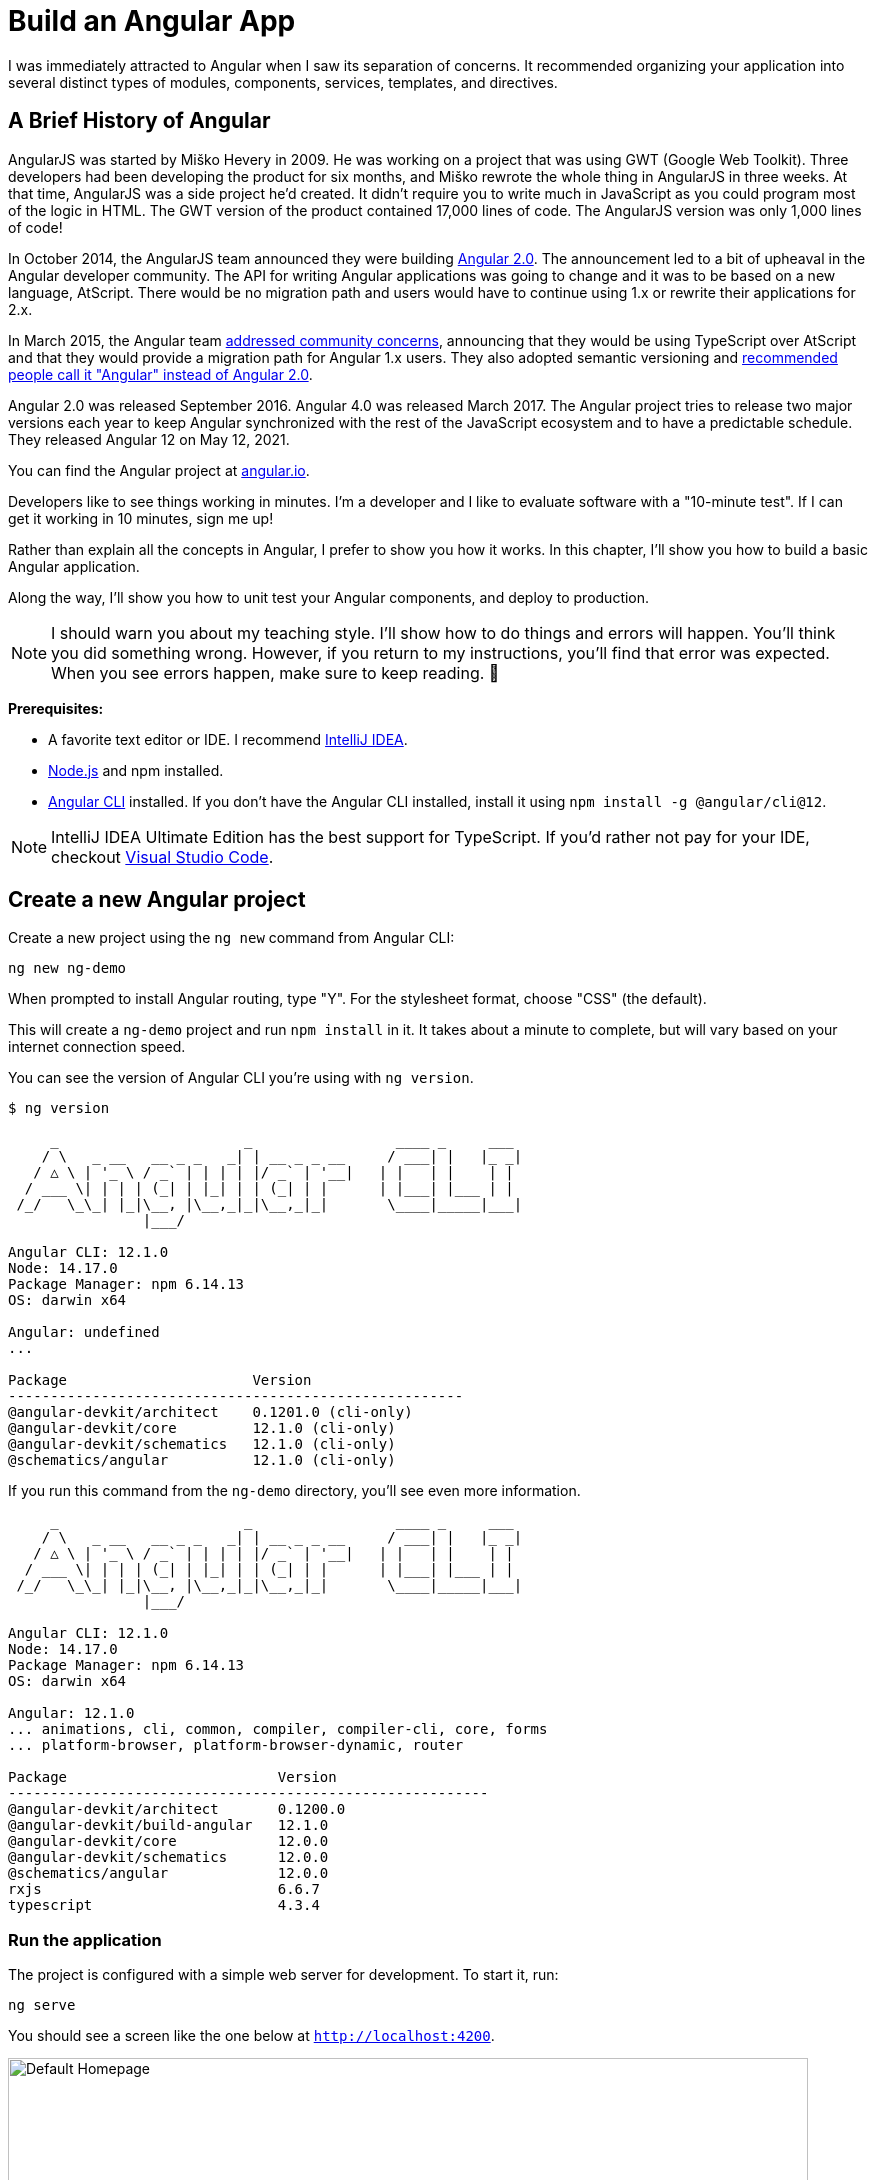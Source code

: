 [[chapter-1]]
= Build an Angular App

I was immediately attracted to Angular when I saw its separation of concerns. It recommended organizing your application into several distinct types of modules, components, services, templates, and directives.

== A Brief History of Angular

AngularJS was started by Miško Hevery in 2009. He was working on a project that was using GWT (Google Web Toolkit). Three developers had been developing the product for six months, and Miško rewrote the whole thing in AngularJS in three weeks. At that time, AngularJS was a side project he'd created. It didn't require you to write much in JavaScript as you could program most of the logic in HTML. The GWT version of the product contained 17,000 lines of code. The AngularJS version was only 1,000 lines of code!

In October 2014, the AngularJS team announced they were building http://www.infoq.com/news/2014/10/angular-2-atscript[Angular 2.0]. The announcement led to a bit of upheaval in the Angular developer community. The API for writing Angular applications was going to change and it was to be based on a new language, AtScript. There would be no migration path and users would have to continue using 1.x or rewrite their applications for 2.x.

In March 2015, the Angular team http://www.infoq.com/news/2015/03/angular-2-concerns-addressed[addressed community concerns], announcing that they would be using TypeScript over AtScript and that they would provide a migration path for Angular 1.x users. They also adopted semantic versioning and http://angularjs.blogspot.com/2017/01/branding-guidelines-for-angular-and.html[recommended people call it "Angular" instead of Angular 2.0].

Angular 2.0 was released September 2016. Angular 4.0 was released March 2017. The Angular project tries to release two major versions each year to keep Angular synchronized with the rest of the JavaScript ecosystem and to have a predictable schedule. They released Angular 12 on May 12, 2021.

You can find the Angular project at https://angular.io[angular.io].

Developers like to see things working in minutes. I'm a developer and I like to evaluate software with a "10-minute test". If I can get it working in 10 minutes, sign me up!

Rather than explain all the concepts in Angular, I prefer to show you how it works. In this chapter, I'll show you how to build a basic Angular application.

Along the way, I'll show you how to unit test your Angular components, and deploy to production.

NOTE: I should warn you about my teaching style. I'll show how to do things and errors will happen. You'll think you did something wrong. However, if you return to my instructions, you'll find that error was expected. When you see errors happen, make sure to keep reading. 🙂

**Prerequisites:**

* A favorite text editor or IDE. I recommend https://www.jetbrains.com/idea/[IntelliJ IDEA].
* http://nodejs.org/[Node.js] and npm installed.
* https://angular.io/cli[Angular CLI] installed. If you don't have the Angular CLI installed, install it using `npm install -g @angular/cli@12`.

NOTE: IntelliJ IDEA Ultimate Edition has the best support for TypeScript. If you'd rather not pay for your IDE, checkout https://code.visualstudio.com/[Visual Studio Code].

== Create a new Angular project

Create a new project using the `ng new` command from Angular CLI:

----
ng new ng-demo
----

When prompted to install Angular routing, type "Y". For the stylesheet format, choose "CSS" (the default).

This will create a `ng-demo` project and run `npm install` in it. It takes about a minute to complete, but will vary based on your internet connection speed.

You can see the version of Angular CLI you're using with `ng version`.

----
$ ng version

     _                      _                 ____ _     ___
    / \   _ __   __ _ _   _| | __ _ _ __     / ___| |   |_ _|
   / △ \ | '_ \ / _` | | | | |/ _` | '__|   | |   | |    | |
  / ___ \| | | | (_| | |_| | | (_| | |      | |___| |___ | |
 /_/   \_\_| |_|\__, |\__,_|_|\__,_|_|       \____|_____|___|
                |___/

Angular CLI: 12.1.0
Node: 14.17.0
Package Manager: npm 6.14.13
OS: darwin x64

Angular: undefined
...

Package                      Version
------------------------------------------------------
@angular-devkit/architect    0.1201.0 (cli-only)
@angular-devkit/core         12.1.0 (cli-only)
@angular-devkit/schematics   12.1.0 (cli-only)
@schematics/angular          12.1.0 (cli-only)
----

If you run this command from the `ng-demo` directory, you'll see even more information.

----
     _                      _                 ____ _     ___
    / \   _ __   __ _ _   _| | __ _ _ __     / ___| |   |_ _|
   / △ \ | '_ \ / _` | | | | |/ _` | '__|   | |   | |    | |
  / ___ \| | | | (_| | |_| | | (_| | |      | |___| |___ | |
 /_/   \_\_| |_|\__, |\__,_|_|\__,_|_|       \____|_____|___|
                |___/

Angular CLI: 12.1.0
Node: 14.17.0
Package Manager: npm 6.14.13
OS: darwin x64

Angular: 12.1.0
... animations, cli, common, compiler, compiler-cli, core, forms
... platform-browser, platform-browser-dynamic, router

Package                         Version
---------------------------------------------------------
@angular-devkit/architect       0.1200.0
@angular-devkit/build-angular   12.1.0
@angular-devkit/core            12.0.0
@angular-devkit/schematics      12.0.0
@schematics/angular             12.0.0
rxjs                            6.6.7
typescript                      4.3.4
----

=== Run the application

The project is configured with a simple web server for development. To start it, run:

----
ng serve
----

You should see a screen like the one below at `http://localhost:4200`.

[[default-homepage]]
.Default homepage
image::../images/ng-demo/default-homepage.png[Default Homepage, 800, scaledwidth="100%"]

You can make sure your new project's tests pass, run `ng test`:

----
$ ng test
...
Chrome 90.0.4430.93 (Mac OS 10.15.7): Executed 3 of 3 SUCCESS (0.2 secs / 0.144 secs)
----

=== Add a search feature

To add a search feature, open the project in an IDE or your favorite text editor.

In a terminal window, cd into your project's directory and run the following command to create a search component.

[source]
----
ng g component search
----

TIP: `ng g` is an alias for `ng generate`.

Open `src/app/search/search.component.html` and replace its default HTML with the following:

[source,html]
.src/app/search/search.component.html
----
<h2>Search</h2>
<form>
  <input type="search" name="query" [(ngModel)]="query" (keyup.enter)="search()">
  <button type="button" (click)="search()">Search</button>
</form>
<pre>{{searchResults | json}}</pre>
----

If you try to start your app at this point, you'll receive a compilation error.

----
ERROR in src/app/search/search.component.html:3:50 - error TS2339:
 Property 'query' does not exist on type 'SearchComponent'.
----

To fix this, add a `query` property to `src/app/search/search.component.ts`. While you're there, add a `searchResults` property and an empty `search()` method.

[source,typescript]
.src/app/search/search.component.ts
----
export class SearchComponent implements OnInit {
  query: string | undefined;
  searchResults: any;

  constructor() { }

  ngOnInit(): void { }

  search(): void { }

}
----

=== Adding a Search Route

The https://angular.io/guide/router[Router and navigation docs] for Angular provides the information you need to set up a route to the `SearchComponent` you just generated. Here's a quick summary:

In `src/app/app-routing.module.ts`, modify the `routes` constant to add `SearchComponent` as the default:

[source,typescript]
.src/app/app-routing.module.ts
----
import { SearchComponent } from './search/search.component';

const routes: Routes = [
  { path: 'search', component: SearchComponent },
  { path: '', redirectTo: '/search', pathMatch: 'full' }
];
----

Run `ng serve` again you will see a compilation error.

----
ERROR in src/app/search/search.component.html:3:37 - error NG8002:
 Can't bind to 'ngModel' since it isn't a known property of 'input'.
----

To solve this, open `src/app/app.module.ts` and add `FormsModule` as an import in `@NgModule`:

[source,typescript]
.src/app/app.module.ts
----
import { FormsModule } from '@angular/forms';

@NgModule({
  ...
  imports: [
    ...
    FormsModule
  ]
  ...
})
export class AppModule { }
----

Run `ng serve` again and now you should be able to see the search form when you visit `http://localhost:4200/search`.

[[search-component]]
.Search component
image::../images/ng-demo/search-without-css.png[Search component, 800, scaledwidth="100%"]

If yours looks different, it's because I trimmed my `app.component.html` to the bare minimum.

[source,html]
.src/app/app.component.html
----
<h1>Welcome to {{ title }}!</h1>

<router-outlet></router-outlet>
----

If you want to add CSS for this component, open `src/app/search/search.component.css` and add some CSS. For example:

[source,css]
.src/app/search/search.component.css
----
:host {
  display: block;
  padding: 0 20px;
}
----

IMPORTANT: The `:host` allows you to target the container of the component. It's the only way to target the host element. You can't reach the host element from inside the component with other selectors because it's not part of the component's own template.

This section has shown you how to generate a new component and add it to a basic Angular application with Angular CLI. The next section shows you how to create and use a JSON file and `localStorage` to create a fake API.

=== The Backend

To get search results, create a `SearchService` that makes HTTP requests to a JSON file. Start by generating a new service.

----
ng g service shared/search/search
----

Create `src/assets/data/people.json` to hold your data.

----
mkdir -p src/assets/data
----

[source,json]
.src/assets/data/people.json
----
[
  {
    "id": 1,
    "name": "Nikola Jokić",
    "phone": "(720) 555-1212",
    "address": {
      "street": "2000 16th Street",
      "city": "Denver",
      "state": "CO",
      "zip": "80202"
    }
  },
  {
    "id": 2,
    "name": "Jamal Murray",
    "phone": "(303) 321-8765",
    "address": {
      "street": "2654 Washington Street",
      "city": "Lakewood",
      "state": "CO",
      "zip": "80123"
    }
  },
  {
    "id": 3,
    "name": "Michael Porter Jr.",
    "phone": "(303) 623-1337",
    "address": {
      "street": "99 Fluid Way",
      "city": "Breckenridge",
      "state": "CO",
      "zip": "80424"
    }
  }
]
----

Modify `src/app/shared/search/search.service.ts` and provide `HttpClient` as a dependency in its constructor.

In this same file, create a `getAll()` method to gather all the people. Also, define the `Address` and `Person` classes that JSON will be marshalled to.

[source,typescript]
.src/app/shared/search/search.service.ts
----
import { Injectable } from '@angular/core';
import { HttpClient } from '@angular/common/http';

@Injectable({
  providedIn: 'root'
})
export class SearchService {

  constructor(private http: HttpClient) { }

  getAll(): Observable<Person[]> {
    return this.http.get<Person[]>('assets/data/people.json');
  }
}

export class Address {
  street: string;
  city: string;
  state: string;
  zip: string;

  constructor(obj?: any) {
    this.street = obj?.street || null;
    this.city = obj?.city || null;
    this.state = obj?.state || null;
    this.zip = obj?.zip || null;
  }
}

export class Person {
  id: number;
  name: string;
  phone: string;
  address: Address;

  constructor(obj?: any) {
    this.id = obj?.id || null;
    this.name = obj?.name || null;
    this.phone = obj?.phone || null;
    this.address = obj?.address || null;
  }
}
----

To make these classes easier to consume by your components, create `src/app/shared/index.ts` and add the following:

[source,typescript]
.src/app/shared/index.ts
----
export * from './search/search.service';
----

The reason for creating this file is so you can import multiple classes on a single line rather than having to import each individual class on separate lines.

In `search.component.ts`, add imports for these classes.

[source,typescript]
.src/app/search/search.component.ts
----
import { Person, SearchService } from '../shared';
----

You can now add a proper type to the `searchResults` variable. While you're there, modify the constructor to inject the `SearchService`.

[source,typescript]
.src/app/search/search.component.ts
----
export class SearchComponent implements OnInit {
  query: string | undefined;
  searchResults: Person[] = [];

  constructor(private searchService: SearchService) { }
----

Then update the `search()` method to call the service's `getAll()` method.

[source,typescript]
.src/app/search/search.component.ts
----
search(): void {
  this.searchService.getAll().subscribe(
    (data: Person[]) => { this.searchResults = data; },
    error => console.log(error)
  );
}
----

At this point, you'll likely see the following message in your browser's console.

----
NullInjectorError: No provider for HttpClient!
----

To fix the "No provider" error from above, update `app.module.ts` to import `HttpClientModule`.

[source,typescript]
.src/app/app.module.ts
----
import { HttpClientModule } from '@angular/common/http';

@NgModule({
  ...
  imports: [
    ...
    HttpClientModule
  ],
  providers: [],
  bootstrap: [AppComponent]
})
----

Now clicking the search button should work. To make the results look better, remove the `<pre>` tag and replace it with a `<table>` in `search.component.html`.

[source,xml]
.src/app/search/search.component.html
----
<table *ngIf="searchResults?.length">
  <thead>
  <tr>
    <th>Name</th>
    <th>Phone</th>
    <th>Address</th>
  </tr>
  </thead>
  <tbody>
  <tr *ngFor="let person of searchResults; let i=index">
    <td>{{person.name}}</td>
    <td>{{person.phone}}</td>
    <td>{{person.address.street}}<br/>
      {{person.address.city}}, {{person.address.state}} {{person.address.zip}}
    </td>
  </tr>
  </tbody>
</table>
----

.What's up with `*ngIf` and `?.`
****
You might be asking yourself why there's an asterisk in front of `ngIf`. From https://angular.io/docs/ts/latest/guide/structural-directives#asterisk[Angular's docs]:

> Angular transforms the asterisk in front of a structural directive into an `<ng-template>` that surrounds the host element and its descendants.

These two HTML snippets render the same output:

[source,html]
----
<p *ngIf="condition">
  Not all heroes wear capes!
</p>

<template [ngIf]="condition">
  <p>
    Not all heroes wear capes!
  </p>
</template>
----

As far as the `?.` is concerned, that's how you do null-safe property traversal in TypeScript. It's officially called https://www.typescriptlang.org/docs/handbook/release-notes/typescript-3-7.html[optional chaining] and was introduced in TypeScript 3.7.
****

Then add some additional CSS to `search.component.css` to improve its table layout.

[source,css]
.src/app/search/search.component.css
----
table {
  margin-top: 10px;
  border-collapse: collapse;
}

th {
  text-align: left;
  border-bottom: 2px solid #ddd;
  padding: 8px;
}

td {
  border-top: 1px solid #ddd;
  padding: 8px;
}
----

Now the search results look better.

[[search-results]]
.Search results
image::../images/ng-demo/search-results.png[Search Results, 800, scaledwidth="100%"]

But wait, you still don't have search functionality! To add a search feature, add a `search()` method to `SearchService`.

[source,typescript]
.src/app/shared/search/search.service.ts
----
import { Observable } from 'rxjs';
import { map } from 'rxjs/operators';
...

  search(q: string): Observable<Person[]> {
    if (!q || q === '*') {
      q = '';
    } else {
      q = q.toLowerCase();
    }
    return this.getAll().pipe(
      map((data: Person[]) => data
        .filter((item: Person) => JSON.stringify(item).toLowerCase().includes(q)))
    );
  }
----

Then refactor `SearchComponent` to call this method with its `query` variable.

[source,typescript]
.src/app/search/search.component.ts
----
search(): void {
  this.searchService.search(this.query).subscribe(
    (data: Person[]) => { this.searchResults = data; },
    error => console.log(error)
  );
}
----

This won't compile right away.

[source,shell]
----
Error: src/app/search/search.component.ts:18:31 - error TS2345:
 Argument of type 'string | undefined' is not assignable to parameter of type 'string'.
----

Since `query` will always be assigned (even if it's empty), change its variable declaration to.

[source,ts]
----
query!: string; // query: string = ''; will also work
----

This is called a https://www.typescriptlang.org/docs/handbook/release-notes/typescript-2-7.html#definite-assignment-assertions[definite assignment assertion]. It's a way to tell TypeScript "I know what I'm doing, the variable will be assigned."

Now search results will be filtered by the query value you type in.

This section showed you how to fetch and display search results. The next section builds on this and shows how to edit and save a record.

=== Add an edit feature

Modify `search.component.html` to wrap the person's name with a link.

[source,html]
.src/app/search/search.component.html
----
<td><a [routerLink]="['/edit', person.id]">{{person.name}}</a></td>
----

Run the following command to generate an `EditComponent`.

[source]
----
ng g component edit
----

Add a route for this component in `app-routing.module.ts`:

[source,typescript]
.src/app/app-routing.module.ts
----
import { EditComponent } from './edit/edit.component';

const routes: Routes = [
  { path: 'search', component: SearchComponent },
  { path: 'edit/:id', component: EditComponent },
  { path: '', redirectTo: '/search', pathMatch: 'full' }
];
----

Update `src/app/edit/edit.component.html` to display an editable form. You might notice I've added `id` attributes to most elements. This is to make it easier to locate elements when writing integration tests.

[source,html]
.src/app/edit/edit.component.html
----
<div *ngIf="person">
  <h3>{{person.name}}</h3>
  <div>
    <label>Id:</label>
    {{person.id}}
  </div>
  <div>
    <label>Name:</label>
    <input [(ngModel)]="person.name" name="name" id="name" placeholder="name"/>
  </div>
  <div>
    <label>Phone:</label>
    <input [(ngModel)]="person.phone" name="phone" id="phone" placeholder="Phone"/>
  </div>
  <fieldset>
    <legend>Address:</legend>
    <address>
      <input [(ngModel)]="person.address.street" id="street"><br/>
      <input [(ngModel)]="person.address.city" id="city">,
      <input [(ngModel)]="person.address.state" id="state" size="2">
      <input [(ngModel)]="person.address.zip" id="zip" size="5">
    </address>
  </fieldset>
  <button (click)="save()" id="save">Save</button>
  <button (click)="cancel()" id="cancel">Cancel</button>
</div>
----

Modify `EditComponent` to import model and service classes and to use the `SearchService` to get data.

[source,typescript]
.src/app/edit/edit.component.ts
----
import { Component, OnInit, OnDestroy } from '@angular/core';
import { Person, SearchService } from '../shared';
import { Subscription } from 'rxjs';
import { ActivatedRoute, Router } from '@angular/router';

@Component({
  selector: 'app-edit',
  templateUrl: './edit.component.html',
  styleUrls: ['./edit.component.css']
})
export class EditComponent implements OnInit, OnDestroy {
  person!: Person;
  sub!: Subscription;

  constructor(private route: ActivatedRoute,
              private router: Router,
              private service: SearchService) {
  }

  async ngOnInit(): Promise<void> {
    this.sub = this.route.params.subscribe(params => {
      const id = + params.id; // (+) converts string 'id' to a number
      this.service.get(id).subscribe(person => {
        if (person) {
          this.person = person;
        } else {
          this.gotoList();
        }
      });
    });
  }

  ngOnDestroy(): void {
    if (this.sub) {
      this.sub.unsubscribe();
    }
  }

  async cancel() {
    await this.router.navigate(['/search']);
  }

  async save() {
    this.service.save(this.person);
    await this.gotoList();
  }

  async gotoList() {
    if (this.person) {
      await this.router.navigate(['/search', {term: this.person.name} ]);
    } else {
      await this.router.navigate(['/search']);
    }
  }
}
----

Modify `SearchService` to contain functions for finding a person by their id, and saving them. While you're in there, modify the `search()` method to be aware of updated objects in `localStorage`.

[source,typescript]
.src/app/shared/search/search.service.ts
----
search(q: string): Observable<Person[]> {
  if (!q || q === '*') {
    q = '';
  } else {
    q = q.toLowerCase();
  }
  return this.getAll().pipe(
    map((data: Person[]) => data
      .map((item: Person) => !!localStorage['person' + item.id] ?
        JSON.parse(localStorage['person' + item.id]) : item)
      .filter((item: Person) => JSON.stringify(item).toLowerCase().includes(q))
    ));
}

get(id: number): Observable<Person> {
  return this.getAll().pipe(map((all: Person[]) => {
    if (localStorage['person' + id]) {
      return JSON.parse(localStorage['person' + id]);
    }
    return all.find((e: Person) => e.id === id);
  }));
}

save(person: Person) {
  localStorage['person' + person.id] = JSON.stringify(person);
}
----

You can add CSS to `src/app/edit/edit.component.css` if you want to make the form look a bit better.

[source,css]
.src/app/edit/edit.component.css
----
:host {
  display: block;
  padding: 0 20px;
}

button {
  margin-top: 10px;
}
----

At this point, you should be able to search for a person and update their information.

[[edit-form]]
.Edit component
image::../images/ng-demo/edit-form.png[Edit form, 800, scaledwidth="100%"]

The `<form>` in `src/app/edit/edit.component.html` calls a `save()` function to update a person's data. You already implemented this above. The function calls a `gotoList()` function that appends the person's name to the URL when sending the user back to the search screen.

[source,typescript]
.src/app/edit/edit.component.ts
----
gotoList() {
  if (this.person) {
    this.router.navigate(['/search', {term: this.person.name} ]);
  } else {
    this.router.navigate(['/search']);
  }
}
----

Since the `SearchComponent` doesn't execute a search automatically when you execute this URL, add the following logic to do so in its `ngOnInit()` method.

[source,typescript]
.src/app/search/search.component.ts
----
import { ActivatedRoute } from '@angular/router';
import { Subscription } from 'rxjs';
...

sub!: Subscription;

constructor(private searchService: SearchService, private route: ActivatedRoute) { }

  ngOnInit(): void {
    this.sub = this.route.params.subscribe(params => {
      if (params.term) {
        this.query = decodeURIComponent(params.term);
        this.search();
      }
    });
  }
----

You'll want to implement `OnDestroy` and define the `ngOnDestroy` method to clean up this subscription.

[source,typescript]
.src/app/search/search.component.ts
----
import { Component, OnDestroy, OnInit } from '@angular/core';

export class SearchComponent implements OnInit, OnDestroy {
...
  ngOnDestroy(): void {
    if (this.sub) {
      this.sub.unsubscribe();
    }
  }
}
----

After making all these changes, you should be able to search/edit/update a person's information. If it works - nice job!

=== Add Form Validation

One thing you might notice is you can clear any input element in the form and save it. At the very least, the `name` field should be required. Otherwise, there's nothing to click on in the search results.

To make name required, modify `edit.component.html` to add a `required` attribute to the name `<input>` and bind it to Angular's validation with `#name="ngModel"`. Add a `<div>` next to the field to display an error message when validation fails.

[source,html]
.src/app/edit/edit.component.html
----
<input [(ngModel)]="editName" name="name" id="name" placeholder="name" required #name="ngModel"/>
<div [hidden]="name.valid || name.pristine" style="color: red">
  Name is required
</div>
----

You'll also need to wrap everything in a `<form>` element. Add `<form>` after the `<h3>` tag and close it before the last `</div>`. You'll also need to add an `(ngSubmit)` handler to the form, give it a name of `editForm`, and change the save button to be a regular submit button that's disabled when the form is invalid.

[source,html]
.src/app/edit/edit.component.html
----
<h3>{{editName}}</h3>
<form (ngSubmit)="save()" #editForm="ngForm">
  ...
  <button type="submit" id="save" [disabled]="!editForm.form.valid">Save</button>
  <button (click)="cancel()" id="cancel">Cancel</button>
</form>
----

After making these changes, the name field will be required.

[[edit-form-required]]
.Edit form with validation
image::../images/ng-demo/edit-form-validation.png[Edit form with validation, 800, scaledwidth="100%"]

In this screenshot, you might notice the address fields are blank and the save button is enabled. This is explained by the error in your console.

----
If ngModel is used within a form tag, either the name attribute must be set or the form control must be defined as 'standalone' in ngModelOptions.

Example 1: <input [(ngModel)]="person.firstName" name="first">
Example 2: <input [(ngModel)]="person.firstName" [ngModelOptions]="{standalone: true}">
----

To fix, add a `name` attribute to all the address fields. For example:

[source,html]
.src/app/edit/edit.component.html
----
<address>
  <input [(ngModel)]="editAddress.street" name="street" id="street"><br/>
  <input [(ngModel)]="editAddress.city" name="city" id="city">,
  <input [(ngModel)]="editAddress.state" name="state" id="state" size="2">
  <input [(ngModel)]="editAddress.zip" name="zip" id="zip" size="5">
</address>
----

Now values display in all fields, `name` is required, and save is enabled.

[[edit-form-names]]
.Edit form with names and validation
image::../images/ng-demo/edit-form-names.png[Edit form with names and validation, 800, scaledwidth="100%"]

To learn more about forms and validation, see https://angular.io/guide/form-validation[Angular Forms Validation documentation].

== Unit and End-to-End Testing

Now that you've built an application, it's important to test it to ensure it works. The best reason for writing tests is to automate your testing. Without tests, you'll likely be testing manually. This manual testing will take longer and longer as your application grows.

In this section, you'll learn to use http://jasmine.github.io/[Jasmine] for unit testing controllers and https://www.cypress.io/[Cypress] for integration testing. Angular's testing documentation lists many https://angular.io/guide/testing[good reasons] to test.

=== Fix the Tests

If you run `ng test`, you'll likely get failures for the components and service you created. These failures will be solved as you complete the section below. The `ng test` command will start a process that listens for changes so all you need to do is edit/save files and tests will be automatically run again.

TIP: You can use `x` and `f` prefixes in front of `describe` and `it` functions to _exclude_ or _only_ run a particular test.

=== Fix the `AppComponent` test

If you changed the `app.component.html` template like I did, you'll need to modify `app.component.spec.ts` to account for the change in HTML. Change its last test to look for an `<h1>` element and the welcome message inside it.

[source,ts]
.src/app/app/app.component.spec.ts
----
it('should render title', () => {
  const fixture = TestBed.createComponent(AppComponent);
  fixture.detectChanges();
  const compiled = fixture.nativeElement;
  expect(compiled.querySelector('h1').textContent).toContain('Welcome to ng-demo!');
});
----

Now this test should pass.

=== Unit test the SearchService

Modify `src/app/shared/search/search.service.spec.ts` and setup the test's infrastructure (a.k.a. `TestBed`) using `HttpClientTestingModule` and `HttpTestingController`.

[source,typescript]
.src/app/shared/search/search.service.spec.ts
----
import { TestBed } from '@angular/core/testing';
import { SearchService } from './search.service';
import { HttpClientTestingModule, HttpTestingController } from '@angular/common/http/testing';

describe('SearchService', () => {
  let service: SearchService;
  let httpMock: HttpTestingController;

  beforeEach(() => {
    TestBed.configureTestingModule({
      imports: [HttpClientTestingModule],
      providers: [SearchService]
    });

    service = TestBed.inject(SearchService);
    httpMock = TestBed.inject(HttpTestingController);
  });

  it('should be created', () => {
    expect(service).toBeTruthy();
  });
});
----

If you run `ng test`, you will likely see some errors about the test stubs that Angular CLI created for you. You can ignore these for now.

----
NullInjectorError: R3InjectorError(DynamicTestModule)[SearchService -> HttpClient -> HttpClient]:
  NullInjectorError: No provider for HttpClient!

NullInjectorError: R3InjectorError(DynamicTestModule)[ActivatedRoute -> ActivatedRoute]:
  NullInjectorError: No provider for ActivatedRoute!
----

`HttpTestingController` allows you to mock requests and use its `flush()` method to provide response values. Since the HTTP request methods return an `Observable`, you can subscribe to it and create expectations in the callback methods. Add the first test of `getAll()` to `search.service.spec.ts`.

The test below should be on the same level as `beforeEach`.

[source,typescript]
.src/app/shared/search/search.service.spec.ts
----
it('should retrieve all search results', () => {
  const mockResponse = [
    {name: 'Nikola Jokić'},
    {name: 'Mike Malone'}
  ];

  service.getAll().subscribe((people: any) => {
    expect(people.length).toBe(2);
    expect(people[0].name).toBe('Nikola Jokić');
    expect(people).toEqual(mockResponse);
  });

  const req = httpMock.expectOne('assets/data/people.json');
  expect(req.request.method).toBe('GET');
  req.flush(mockResponse);
});
----

While you're there, add an `afterEach()` to verify requests.

[source,typescript]
.src/app/shared/search/search.service.spec.ts
----
afterEach(() => {
  httpMock.verify();
});
----

Add a couple more tests for filtering by search term and fetching by id.

[source,typescript]
.src/app/shared/search/search.service.spec.ts
----
it('should filter by search term', () => {
  const mockResponse = [{name: 'Nikola Jokić'}];

  service.search('nik').subscribe((people: any) => {
    expect(people.length).toBe(1);
    expect(people[0].name).toBe('Nikola Jokić');
  });

  const req = httpMock.expectOne('assets/data/people.json');
  expect(req.request.method).toBe('GET');
  req.flush(mockResponse);
});

it('should fetch by id', () => {
  const mockResponse = [
    {id: 1, name: 'Nikola Jokić'},
    {id: 2, name: 'Mike Malone'}
  ];

  service.get(2).subscribe((person: any) => {
    expect(person.name).toBe('Mike Malone');
  });

  const req = httpMock.expectOne('assets/data/people.json');
  expect(req.request.method).toBe('GET');
  req.flush(mockResponse);
});
----

=== Unit test the SearchComponent

To unit test the `SearchComponent`, you can mock the methods in `SearchService` with http://angular-tips.com/blog/2014/03/introduction-to-unit-test-spies/[spies]. These allow you to _spy_ on functions to check if they were called.

Create `src/app/shared/search/mocks/routes.ts` to mock Angular's `Router` and `ActivatedRoute`.

[source,typescript]
.src/app/shared/search/mocks/routes.ts
----
import { ActivatedRoute, Params } from '@angular/router';
import { Observable, of } from 'rxjs';

export class MockActivatedRoute extends ActivatedRoute {
  params: Observable<Params>;

  constructor(parameters?: { [key: string]: any; }) {
    super();
    // @ts-ignore
    this.params = of(parameters);
  }
}

export class MockRouter {
  navigate = jasmine.createSpy('navigate');
}
----

With this mock in place, you can `TestBed.configureTestingModule()` to setup `SearchComponent` to use it as a provider. In the second `beforeEach()`, you can see that the `search()` method is spied on and its results are mocked. The response isn't important in this case because you're just unit testing the `SearchComponent`.

[source,typescript]
.src/app/search/search.component.spec.ts
----
import { ComponentFixture, TestBed } from '@angular/core/testing';
import { SearchComponent } from './search.component';
import { SearchService } from '../shared';
import { ActivatedRoute } from '@angular/router';
import { RouterTestingModule } from '@angular/router/testing';
import { FormsModule } from '@angular/forms';
import { MockActivatedRoute } from '../shared/search/mocks/routes';
import { of } from 'rxjs';
import { HttpClientTestingModule } from '@angular/common/http/testing';

describe('SearchComponent', () => {
  let component: SearchComponent;
  let fixture: ComponentFixture<SearchComponent>;
  let mockSearchService: SearchService;
  let mockActivatedRoute: MockActivatedRoute;

  beforeEach((() => {
    mockActivatedRoute = new MockActivatedRoute({term: 'nikola'});

    TestBed.configureTestingModule({
      declarations: [SearchComponent],
      providers: [
        {provide: ActivatedRoute, useValue: mockActivatedRoute}
      ],
      imports: [FormsModule, RouterTestingModule, HttpClientTestingModule]
    }).compileComponents();
  }));

  beforeEach(() => {
    // mock response
    mockSearchService = TestBed.inject(SearchService);
    mockSearchService.search = jasmine.createSpy().and.returnValue(of([]));

    // initialize component
    fixture = TestBed.createComponent(SearchComponent);
    component = fixture.componentInstance;
    fixture.detectChanges();
  });

  it('should create', () => {
    expect(component).toBeTruthy();
  });
});
----

Add two tests, one to verify a search term is used when it's set on the component, and a second to verify search is called when a term is passed in as a route parameter.

[source,typescript]
.src/app/search/search.component.spec.ts
----
it('should search when a term is set and search() is called', () => {
  component = fixture.debugElement.componentInstance;
  component.query = 'J';
  component.search();
  expect(mockSearchService.search).toHaveBeenCalledWith('J');
});

it('should search automatically when a term is on the URL', () => {
  fixture.detectChanges();
  expect(mockSearchService.search).toHaveBeenCalledWith('nikola');
});
----

Update the test for `EditComponent`, verifying fetching a single record works. Notice how you can access the component directly with `fixture.componentInstance`, or its rendered version with `fixture.nativeElement`.

[source,typescript]
.src/app/edit/edit.component.spec.ts
----
import { EditComponent } from './edit.component';
import { TestBed } from '@angular/core/testing';
import { Address, Person, SearchService } from '../shared';
import { MockActivatedRoute, MockRouter } from '../shared/search/mocks/routes';
import { ActivatedRoute, Router } from '@angular/router';
import { FormsModule } from '@angular/forms';
import { of } from 'rxjs';
import { HttpClientTestingModule } from '@angular/common/http/testing';

describe('EditComponent', () => {
  let mockSearchService: SearchService;
  let mockActivatedRoute: MockActivatedRoute;
  let mockRouter: MockRouter;

  beforeEach(() => {
    mockActivatedRoute = new MockActivatedRoute({id: 1});
    mockRouter = new MockRouter();

    TestBed.configureTestingModule({
      declarations: [EditComponent],
      providers: [
        {provide: ActivatedRoute, useValue: mockActivatedRoute},
        {provide: Router, useValue: mockRouter}
      ],
      imports: [FormsModule, HttpClientTestingModule]
    }).compileComponents();

    mockSearchService = TestBed.inject(SearchService);
  });

  it('should fetch a single record', () => {
    const fixture = TestBed.createComponent(EditComponent);

    const person = new Person({id: 1, name: 'Michael Porter Jr.'});
    person.address = new Address({city: 'Denver'});

    // mock response
    spyOn(mockSearchService, 'get').and.returnValue(of(person));

    // initialize component
    fixture.detectChanges();

    // verify service was called
    expect(mockSearchService.get).toHaveBeenCalledWith(1);

    // verify data was set on component when initialized
    const editComponent = fixture.componentInstance;
    expect(editComponent.editAddress.city).toBe('Denver');

    // verify HTML renders as expected
    const compiled = fixture.nativeElement;
    expect(compiled.querySelector('h3').innerHTML).toBe('Michael Porter Jr.');
  });
});
----

You should see "Executed 11 of 11 [green]#SUCCESS# (0.224 secs / 0.164 secs)" in the shell window that's running `ng test`. If you don't, try cancelling the command and restarting.

=== Integration test the search UI

To test if the application works end-to-end, you can write tests with http://www.cypress.io/[Cypress]. These are also known as integration tests, since they test the _integration_ between all layers of your application.

If you're an experienced Angular developer, you might be wondering, "What happened to Protractor?" Protractor support was https://github.com/angular/protractor/issues/5502[removed in Angular 12] and other options such as Cypress, WebdriverIO, and TestCafe are being considered for future versions.

TIP: If you're experienced with Protractor, see https://docs.cypress.io/guides/migrating-to-cypress/protractor[Migrating from Protractor to Cypress].

You can use the official https://www.npmjs.com/package/@cypress/schematic[Cypress Angular Schematic] to add Cypress to your Angular project.

----
ng add @cypress/schematic
----

This will add Cypress as a dependency and create configuration files to work with Angular and TypeScript. Rename `cypress/integration/spec.ts` to `home.spec.ts` and change it to look for the title of your app.

[source,ts]
.cypress/integration/home.spec.ts
----
describe('Home', () => {
  it('Visits the initial project page', () => {
    cy.visit('/')
    cy.contains('Welcome to ng-demo!')
    cy.contains('Search')
  })
})
----

Then, run `ng e2e`. This will compile your app, start in on `http://localhost:4200`, and launch the Cypress app.

[[cypress-app]]
.Edit form with names and validation
image::../images/ng-demo/cypress-app.png[Cypress App, 800, scaledwidth="100%"]

If you click on the file name, it'll launch a browser and run the test. You can use this feature to step through your tests, find selectors for elements, and much more. You can learn more about Cypress's features in https://armno.in.th/2020/02/26/cypress-angular-integration-testing/[Setting up Cypress for an Angular Project].

Personally, I prefer the Protractor experience where you could just run the command, it'd run all the tests, and the user doesn't need to interact. You can do this with Cypress too!

The Cypress Angular Schematic added a few scripts to your `package.json`:

[source,json]
----
"scripts": {
  ...
  "e2e": "ng e2e",
  "cypress:open": "cypress open",
  "cypress:run": "cypress run"
}
----

To use the no-interaction approach, you'll need to start your app:

----
npm start
----

Then, run the Cypress tests for it in another window:

----
npm run cypress:run
----

TIP: You might notice Cypress creates a video. You can disable this by adding `"video": false` to your `cypress.json` file.

The `npm run cypress:run` command will run a headless browser, so you won't see anything happening on your screen.

If you want to see the tests run, append `--browser chrome` to the command. Add this to your `package.json` if you want to make it the default. See Cypress's https://docs.cypress.io/guides/guides/launching-browsers[launching browsers] documentation to see a list of supported browsers.

You can also install https://www.npmjs.com/package/concurrently[concurrently] so you can run multiple tasks with one command.

[source,shell]
----
npm install -D concurrently
----

Then, add a `cy:run` script to your `package.json`:

[source,json]
----
"scripts": {
  ...
  "cy:run": "concurrently \"ng serve\" \"cypress run\""
}
----

Then, you can run `npm run cy:run` to start your app and continuously run end-to-end tests on it when you change files.

=== Testing the search feature

Create another end-to-end tests in `cypress/integration/search.spec.ts` to verify the search feature works. Populate it with the following code:

[source,typescript]
.cypress/integration/search.spec.ts
----
describe('Search', () => {

  beforeEach(() => {
    cy.visit('/search')
  });

  it('should have an input and search button', () => {
    cy.get('app-root app-search form input').should('exist');
    cy.get('app-root app-search form button').should('exist');
  });

  it('should allow searching', () => {
    cy.get('input').type('A');
    cy.get('button').click();
    const list = cy.get('app-search table tbody tr');
    list.should('have.length', 3);
  });
});
----

=== Testing the edit feature

Create a `cypress/integration/edit.spec.ts` test to verify the `EditComponent` renders a person's information and that their information can be updated.

[source,typescript]
.cypress/integration/edit.spec.ts
----
describe('Edit', () => {

  beforeEach(() => {
    cy.visit('/edit/1')
  });

  it('should allow viewing a person',  () => {
    cy.get('h3').should('have.text', 'Nikola Jokić');
    cy.get('#name').should('have.value', 'Nikola Jokić');
    cy.get('#street').should('have.value', '2000 16th Street');
    cy.get('#city').should('have.value', 'Denver');
  });

  it('should allow updating a name', () => {
    cy.get('#name').type(' Rocks!');
    cy.get('#save').click();
    // verify one element matched this change
    const list = cy.get('app-search table tbody tr');
    list.should('have.length', 1);
  });
});
----

With your app running, execute `npm run cypress:run` to verify all your end-to-end tests pass. You should see a success message similar to the one below in your terminal window.

[[cypress-success]]
.Cypress success
image::../images/ng-demo/cypress-success.png[Cypress success, 800, scaledwidth="100%"]

If you made it this far and have all your specs passing - congratulations! You're well on your way to writing quality code with Angular and verifying it works.

You can see the test coverage of your project by running `ng test --codeCoverage=true`.

You'll see a print out of code coverage in your terminal window.

----
=============================== Coverage summary ===============================
Statements   : 80.82% ( 59/73 )
Branches     : 71.43% ( 30/42 )
Functions    : 82.76% ( 24/29 )
Lines        : 79.1% ( 53/67 )
================================================================================
----

You can also open `coverage/ng-demo/index.html` in your browser.

You might notice that the `EditComponent` could use some additional coverage. If you feel the need to improve this coverage, please create a pull request!

[[test-coverage]]
.Test coverage
image::../images/ng-demo/test-coverage.png[Test coverage, 800, scaledwidth="100%"]

== Continuous Integration

At the time of this writing, Angular CLI did not have any continuous integration support. This section shows you how to setup continuous integration with https://github.com/features/actions[GitHub Actions] and https://jenkins.io/[Jenkins].

CAUTION: In the commands below, I use `master` as the branch name. I use this because it's the default. I recommend you https://www.hanselman.com/blog/EasilyRenameYourGitDefaultBranchFromMasterToMain.aspx[change your default branch name to `main`].

=== GitHub Actions

If you've checked your project into GitHub, you can use GitHub Actions.

Create a `.github/workflows/main.yml` file. Add the following YAML to it. This will run both unit tests and integrations tests with Cypress.

[source,yaml]
----
name: Demo CI

on: [push, pull_request]

jobs:
  build:
    name: Build and Test
    runs-on: ubuntu-latest
    steps:
      - name: Checkout
        uses: actions/checkout@v2
      - name: Use Node 14.x
        uses: actions/setup-node@v1
        with:
          node-version: '14.x'
      - name: Install latest Chrome
        run: |
          sudo apt update
          sudo apt --only-upgrade install google-chrome-stable
          google-chrome --version
      - name: Install dependencies
        run: npm ci
      - name: Run unit tests
        run: xvfb-run npm test -- --watch=false
      - name: Run integration tests
        uses: cypress-io/github-action@v2
        with:
          build: npm run build
          start: npm start
          wait-on: http://localhost:4200
----

Check it in on a branch, create a pull request for that branch, and you should see your tests running.

// todo: QA Jenkins instructions
=== Jenkins

If you've checked your project into source control, you can use Jenkins to automate testing.

. Create a `Jenkinsfile` in the root directory and commit/push it.

----
node {
    def nodeHome = tool name: 'node-14.x', type: 'jenkins.plugins.nodejs.tools.NodeJSInstallation'
    env.PATH = "${nodeHome}/bin:${env.PATH}"

    stage('check tools') {
        sh "node -v"
        sh "npm -v"
    }

    stage('checkout') {
        checkout scm
    }

    stage('npm install') {
        sh "npm install"
    }

    stage('unit tests') {
        sh "npm test -- --watch=false"
    }

    stage('cypress tests') {
        sh "npm start &"
        sh "npm run cypress:run"
    }
}
----

[start=2]
. Install https://jenkins.io/download/[Jenkins] on your hard drive and start it.
. Login to Jenkins at `http://localhost:8080` and install the Node.js plugin.
. Go to **Manage Jenkins** > **Global Tool Configuration** > **NodeJS**. Install and configure the name of your Node.js installation to match your build script.
. Create a new project with **Pipeline** > **Pipeline script from SCM** (near the bottom). Point it at your project's repository.
. Click **Build Now**.

== Deployment to Heroku

This section shows you how to deploy an Angular app to https://heroku.com[Heroku].

https://signup.heroku.com/[Create a Heroku account], https://devcenter.heroku.com/articles/heroku-cli[install the heroku CLI], and run `heroku login`.

Then run the following commands to build and deploy your application.

Run `heroku create` to create an app on Heroku.

Create a `static.json` file with the configuration for secure headers and redirect all HTTP requests to HTTPS.

[source,json]
----
{
  "headers": {
    "/**": {
      "Content-Security-Policy": "default-src 'self'; script-src 'self' 'unsafe-eval'; style-src 'self' 'unsafe-inline'; img-src 'self' data:; font-src 'self' data:; frame-ancestors 'none'; connect-src 'self' https://*.auth0.com https://*.herokuapp.com",
      "Referrer-Policy": "no-referrer, strict-origin-when-cross-origin",
      "Strict-Transport-Security": "max-age=63072000; includeSubDomains",
      "X-Content-Type-Options": "nosniff",
      "X-Frame-Options": "DENY",
      "X-XSS-Protection": "1; mode=block",
      "Feature-Policy": "accelerometer 'none'; camera 'none'; microphone 'none'"
    }
  },
  "https_only": true,
  "root": "dist/ng-demo/",
  "routes": {
    "/**": "index.html"
  }
}
----

NOTE: In this code, you might notice that some https URLs are allowed in the content security policy. Those are there this app can make XHR requests to those domains when that functionality is added.

For `static.json` to be read, you have to use the https://github.com/heroku/heroku-buildpack-static[Heroku static buildpack].

Commit your changes to Git, add the Node.js + static buildpack, and redeploy your Angular app.

[source,shell]
----
git add .
git commit -m "Configure secure headers and static buildpack"
heroku buildpacks:add heroku/nodejs
heroku buildpacks:add https://github.com/heroku/heroku-buildpack-static.git
git push heroku master
----

View the application in your browser with `heroku open`. Try your app's URL on <https://securityheaders.com> to be pleasantly surprised.

TIP: You can watch your app's logs using `heroku logs --tail`.

== Styling with Bootstrap

To integrate Bootstrap 4 and Bootstrap widgets into your Angular CLI-generated app, install https://ng-bootstrap.github.io/[ng-bootstrap].

// todo: check if Bootstrap 5 is supported before releasing - https://ng-bootstrap.github.io/
----
ng add @ng-bootstrap/ng-bootstrap
----

This will Bootstrap, NG Bootstrap, and `@angular/localize`. It will also configure Angular to use Bootstrap for CSS and import `NgbModule` in `app.module.ts`.

Change HTML to use Bootstrap classes. For example, change `app.component.html` to be the following:

[source,html]
.src/app/app.component.html
----
<nav class="navbar navbar-light bg-secondary">
  <a class="navbar-brand text-light" href="#">Welcome to {{ title }}!</a>
</nav>

<div class="container-fluid">
  <router-outlet></router-outlet>
</div>
----

You'll also need to change its test to look for `nav` instead of `h1`.

[source,typescript]
.src/app/app.component.spec.ts
----
expect(compiled.querySelector('nav').textContent).toContain('Welcome to ng-demo!');
----

Update `search.component.html` to add a top margin to the H2, make the form inline, and add classes to input/button/table elements.

[source,html]
.src/app/search/search.component.html
----
<h2 class="mt-2">Search</h2>
<form class="form-inline">
  <input type="search" name="query" [(ngModel)]="query" (keyup.enter)="search()"
         placeholder="Search" class="form-control mr-sm-2">
  <button type="button" (click)="search()" class="btn btn-primary">Search</button>
</form>
<table *ngIf="searchResults" class="table">
  <thead>
  <tr>
    <th>Name</th>
    <th>Phone</th>
    <th>Address</th>
  </tr>
  </thead>
  <tbody>
  <tr *ngFor="let person of searchResults; let i=index">
    <td><a [routerLink]="['/edit', person.id]">{{person.name}}</a></td>
    <td>{{person.phone}}</td>
    <td>{{person.address.street}}<br/>
      {{person.address.city}}, {{person.address.state}} {{person.address.zip}}
    </td>
  </tr>
  </tbody>
</table>
----

Make similar changes to `edit.component.html`:

[source,html]
.src/app/edit/edit.component.html
----
<div *ngIf="person" class="col-8">
  <h3 class="mt-2">{{editName}}</h3>
  <form (ngSubmit)="save()" #editForm="ngForm">
    <div>
      <label>Id:</label>
      {{person.id}}
    </div>
    <div class="form-group">
      <label for="name">Name:</label>
      <input [(ngModel)]="editName" name="name" id="name" placeholder="name" required class="form-control" #name="ngModel"
             [ngClass]="{'is-invalid': name.touched && name.invalid,  'is-valid': name.touched && name.valid}"/>
      <div [hidden]="name.valid || name.pristine" style="display: block" class="invalid-feedback">
        Name is required
      </div>
    </div>
    <div class="form-group">
      <label>Phone:</label>
      <input [(ngModel)]="editPhone" name="phone" id="phone" placeholder="Phone" class="form-control"/>
    </div>
    <fieldset class="form-group">
      <legend class="col-form-legend">Address:</legend>
      <address>
        <input [(ngModel)]="editAddress.street" name="street" id="street" class="form-control mb-2">
        <div class="row">
          <div class="col-6">
            <input [(ngModel)]="editAddress.city" name="city" id="city" class="form-control">
          </div>
          <div class="col-3">
            <input [(ngModel)]="editAddress.state" name="state" id="state" size="2" class="form-control">
          </div>
          <div class="col-3">
            <input [(ngModel)]="editAddress.zip" name="zip" id="zip" size="5" class="form-control">
          </div>
        </div>
      </address>
    </fieldset>
    <button type="submit" id="save" class="btn btn-primary" [disabled]="!editForm.form.valid">Save</button>
    <button (click)="cancel()" id="cancel" class="btn btn-light">Cancel</button>
  </form>
</div>
----

After modifying your templates, the edit screen will look as follows.

[[bootstrap4]]
.Bootstrap 4
image::../images/ng-demo/bootstrap4.png[Bootstrap 4, 800, scaledwidth="100%"]

== Styling with Angular Material

To integrate Angular Material into your Angular CLI-generated app, install https://material.angular.io/[Angular Material].

----
ng add @angular/material
----

When prompted for the theme, pick the one you prefer, using the links to preview them. Accept the defaults for the other questions.

Add the relevant Material modules as imports in `app.module.ts`:

[source,javascript]
.src/app/app.module.ts
----
import { BrowserAnimationsModule } from '@angular/platform-browser/animations';
import { MatButtonModule } from '@angular/material/button';
import { MatListModule } from '@angular/material/list';
import { MatInputModule } from '@angular/material/input';
import { MatIconModule } from '@angular/material/icon';
import { MatToolbarModule } from '@angular/material/toolbar';

@NgModule({
  ...
  imports: [
    ...
    BrowserAnimationsModule,
    MatButtonModule,
    MatIconModule,
    MatInputModule,
    MatListModule,
    MatToolbarModule
  ],
  ...
})
----

Then, change your HTML templates to use Material components. For example, change `<h1>` in `app.component.html` to be `<mat-toolbar>`.

[source,html]
.src/app/app.component.html
----
<mat-toolbar>Welcome to {{ title }}!</mat-toolbar>
----

You'll also need to change its test to import Material modules and look for `mat-toolbar` instead of `h1`.

[source,typescript]
.src/app/app.component.spec.ts
----
import { TestBed, waitForAsync } from '@angular/core/testing';
import { MatListModule } from '@angular/material/list';
import { MatToolbarModule } from '@angular/material/toolbar';

describe('AppComponent', () => {
  beforeEach(waitForAsync(() => {
    TestBed.configureTestingModule({
      declarations: [AppComponent],
      imports: [RouterTestingModule, MatListModule, MatToolbarModule]
    }).compileComponents();
  }));

  ...
  it('should render title', () => {
     ...
     expect(compiled.querySelector('mat-toolbar').textContent).toContain('Welcome to ng-demo!');
  });
}
----

Update `search.component.html` to add use Material components.

[source,html]
.src/app/search/search.component.html
----
<h2>Search</h2>
<form>
  <mat-form-field>
    <input matInput type="search" name="query" placeholder="Search" [(ngModel)]="query" (keyup.enter)="search()">
  </mat-form-field>
  <button mat-mini-fab (click)="search()"><mat-icon>search</mat-icon></button>
</form>
<mat-list *ngIf="searchResults?.length" flex>
  <mat-list-item *ngFor="let person of searchResults; let i=index">
    <div class="mat-list-item-text">
      <div mat-line><a [routerLink]="['/edit', person.id]">{{person.name}}</a></div>
      <div mat-line>{{person.phone}}</div>
      <div mat-line>{{person.address.street}}<br/>
        {{person.address.city}}, {{person.address.state}} {{person.address.zip}}</div>
    </div>
  </mat-list-item>
</mat-list>
----

Update this components' test to be aware of these components.

[source,typescript]
.src/app/search/search.component.spec.ts
----
import { NoopAnimationsModule } from '@angular/platform-browser/animations';
import { MatListModule } from '@angular/material/list';
import { MatIconModule } from '@angular/material/icon';
import { MatInputModule } from '@angular/material/input';

describe('SearchComponent', () => {
  ...
  beforeEach((() => {
    ...

    TestBed.configureTestingModule({
      ...
      imports: [FormsModule, RouterTestingModule, HttpClientTestingModule,
        MatListModule, MatIconModule, MatInputModule, NoopAnimationsModule]
    }).compileComponents();
  }));

  ...
}
----

Replace the plain ol' HTML inputs in `edit.component.html` with Material components.

[source,html]
.src/app/edit/edit.component.html
----
<div *ngIf="person">
  <h3>{{editName}}</h3>
  <form (ngSubmit)="save()" #editForm="ngForm">
    <div>
      <label>Id:</label>
      {{person.id}}
    </div>
    <p>
      <mat-form-field>
        <input matInput [(ngModel)]="editName" name="name" id="name" placeholder="Name" required/>
      </mat-form-field>
    </p>
    <p>
      <mat-form-field>
        <input matInput [(ngModel)]="editPhone" name="phone" id="phone" placeholder="Phone"/>
      </mat-form-field>
    </p>
    <table>
      <tr>
        <td>
          <mat-form-field>
            <input matInput placeholder="Address" [(ngModel)]="editAddress.street" name="street" id="street">
          </mat-form-field>
        </td>
        <td>
          <mat-form-field>
            <input matInput placeholder="City" [(ngModel)]="editAddress.city" name="city" id="city">
          </mat-form-field>
        </td>
      </tr>
      <tr>
        <td>
          <mat-form-field>
            <input matInput placeholder="State" #state [(ngModel)]="editAddress.state" name="state" id="state" maxlength="2">
          </mat-form-field>
        </td>
        <td>
          <mat-form-field>
            <input matInput placeholder="Zip" #postalCode maxlength="5" [(ngModel)]="editAddress.zip" name="zip" id="zip">
            <mat-hint align="end">{{postalCode.value.length}} / 5</mat-hint>
          </mat-form-field>
        </td>
      </tr>
    </table>

    <button mat-raised-button type="submit" color="primary" id="save"
            [disabled]="!editForm.form.valid">Save</button>
    <button mat-button (click)="cancel(); false" id="cancel">Cancel</button>
  </form>
</div>
----

And, import modules used in its test.

[source,typescript]
.src/app/edit/edit.component.spec.ts
----
import { MatInputModule } from '@angular/material/input';
import { NoopAnimationsModule } from '@angular/platform-browser/animations';

describe('EditComponent', () => {
  ...
  beforeEach((() => {
    ...

    TestBed.configureTestingModule({
      ...
      imports: [FormsModule, HttpClientTestingModule, MatInputModule, NoopAnimationsModule]
    }).compileComponents();
  }));

  ...
}
----

After completing these changes, the edit screen will look as follows.

[[angular-material]]
.Angular Material
image::../images/ng-demo/angular-material.png[Angular Material, 800, scaledwidth="100%"]

Run `npm test` to confirm your unit tests pass.

For Cypress tests, you'll need to modify the list reference in `search.spec.ts` and `edit.spec.ts` to look for Material components instead of table rows.

[source,typescript]
----
const list = cy.get('app-search mat-list mat-list-item');
----

== Add Auth with OpenID Connect

In order to add authentication with OpenID Connect, you'll first need a https://auth0.com/signup[free Auth0 account]. Install the https://github.com/auth0/auth0-cli[Auth0 CLI] and run `auth0 login` to register your account. Then, run `auth0 apps create`. Specify a name and description of your choosing. Choose **Single Page Web Application** and use `\http://localhost:4200/home` for the Callback URL. Specify `\http://localhost:4200` for the rest of the URLs.

=== Add OIDC Authentication with OktaDev Schematics

Use https://github.com/oktadev/schematics[OktaDev Schematics] to add OAuth 2.0 and OpenID Connect (OIDC) support.

----
npm i -D @oktadev/schematics
npx @angular-devkit/schematics-cli @oktadev/schematics:add-auth --auth0
----

You'll be prompted for an issuer and client ID. You should have these from the OIDC app you just created.

This process will perform the following steps for you.

1. Install the https://github.com/auth0/auth0-angular[Auth0 Angular SDK] using `npm install @auth0/auth0-angular`.
2. Add `src/app/auth-routing.module.ts` with OIDC configuration and initialization logic.
3. Configure an `AuthHttpInterceptor` that adds an Authorization header with access token to outbound requests.
4. Create a `HomeComponent` and configures it with authentication logic.
5. Updates unit tests for `AppComponent` and `HomeComponent` to mock Auth0.

In addition to these changes, remove the default route from `app-routing.ts` and add a route guard to the `/search` and `/edit` routes.

[source,ts]
.src/app/app-routing.ts
----
import { AuthGuard } from '@auth0/auth0-angular';

const routes: Routes = [
  { path: 'search', component: SearchComponent, canActivate: [AuthGuard] },
  { path: 'edit/:id', component: EditComponent, canActivate: [AuthGuard] },
];
----

This is necessary because the `HomeComponent` has a default route configured in `src/app/auth-routing.ts`. The `AuthGuard` makes authentication required.

[source,typescript]
----
const routes: Routes = [
  { path: '', redirectTo: '/home', pathMatch: 'full' },
  {
    path: 'home',
    component: HomeComponent
  }
];
----

After making these changes, you should be able to run `ng serve` and see a login button at `http://localhost:4200/home`.

[[auth0-login-button]]
.Auth0 login button
image::../images/ng-demo/auth0-login-button.png[Login button, 800, scaledwidth="100%"]

Click the *Login* button and sign-in with one of the users that's configured in your Auth0 application sign up as a new user.

[[auth0-login-form]]
.Auth0 login form
image::../images/ng-demo/auth0-login-form.png[Auth0 login form, 800, scaledwidth="100%"]

==== Display Authenticated User's Name

To display the authenticated user's name, you can use the `user$` observable on the `AuthService` instance.

Modify `home.component.html` to display a welcome message to the user and provide them with a link to search.

[source,html]
.src/app/home/home.component.html
----
<div>
  <button *ngIf="(auth.isAuthenticated$ | async) === false" (click)="login()" id="login">Login</button>
  <div *ngIf="auth.user$ | async as user">
    <h2>Welcome, {{user?.name}}!</h2>
    <p><a routerLink="/search" routerLinkActive="active">Search</a></p>
  </div>
  <button *ngIf="auth.isAuthenticated$ | async" (click)="logout()" id="logout">Logout</button>
</div>
----

Refresh your app, and you should see your name with a link to *Search*.

[[auth0-post-login]]
.View after login
image::../images/ng-demo/auth0-post-login.png[View after login, 800, scaledwidth="100%"]

If you log out and manually navigate to `http://localhost:4200/search`, you'll be required to log in.

If everything works - congrats!

==== Add Authentication to Cypress tests

To make it so you can run your e2e tests with authentication, add a `signIn()` Cypress command in `cypress/support/commands.ts`.

[source,typescript]
----
Cypress.Commands.add('signIn', (username, password) => {
  cy.get('input[name=username]').type(username);
  cy.get('input[name=password]').type(password);
  cy.get('button[type=submit]').first().click();
})
----

Then, in `cypress/support/index.ts`, uncomment the import for `commands` and specify `before()` and `after()` functions that log in and log out before each test.

[source,typescript]
----
import './commands';

before(() => {
  cy.visit('/')
  cy.get('#login').click()
  cy.signIn(
    Cypress.env('E2E_USERNAME'),
    Cypress.env('E2E_PASSWORD')
  )
})

after(() => {
  cy.visit('/')
  cy.get('#logout').click()
})
----

Next, configure your credentials in `cypress.json` and turn off Chrome's security.

[source,json]
----
"env": {
  "E2E_USERNAME": "YOUR_AUTH0_USERNAME",
  "E2E_PASSWORD": "YOUR_AUTH0_PASSWORD"
},
"chromeWebSecurity": false
----

Then, start your app (with `ng serve`) and run its Cypress tests in a separate terminal window.

[source,shell]
----
npm run cypress:run
----

=== Don't Store Credentials in Source Control

In this example, I recommended you store your username and password in `cypress.json`. This is convenient, but a bad practice.

You can solve it by using https://www.npmjs.com/package/cypress-dotenv[Cypress dotenv].

Install it:

[source,shell]
----
npm i -D dotenv cypress-dotenv --legacy-peer-deps
----

Add the plugin to `cypress/plugins/index.js`:

[source,javascript]
----
const dotenvPlugin = require('cypress-dotenv');
module.exports = (on, config) => {
  config = dotenvPlugin(config)
  return config
}
----

Create a `.env` file in your project's root folder with your Auth0 credentials in it.

[source,shell]
----
CYPRESS_E2E_USERNAME=<your username>
CYPRESS_E2E_PASSWORD=<your password>
----

Add `*.env` to your `.gitignore` file to prevent this file from being checked in.

Then, remove the `env` key from `cypress.json`.

Now, `npm run cypress:run` should work the same as before.

=== Cypress Web Security

You might've noticed I turned off Chrome's web security in `cypress.json`.

[source,json]
----
"chromeWebSecurity": false
----

This configuration allows Chrome to navigate between domains and sign in to Auth0. Unfortunately, this ties the e2e tests to Chrome as this setting doesn't exist for other browsers.

A better solution is to hit Auth0's APIs directly for authentication. https://www.jhipster.tech[JHipster] uses this technique for its Cypress tests. However, it also benefits from doing the OAuth flow on the server-side (with Spring Boot). This makes it easy to capture Auth0's authorization endpoint with all its parameters.

See Cypress's https://docs.cypress.io/guides/guides/web-security[Web Security documentation] for more information.

// question: should we add the Electron example?
// https://github.com/mraible/ng-demo/tree/electron#bonus-electron

== Summary

I hope you've enjoyed this introduction to Angular. You learned how to create a basic application without worrying about the backend.

TIP: You can download the code for this book's examples from InfoQ. The `ng-demo` directory has this chapter's completed example. There's also examples for Angular Material, Bootstrap, and Auth0.

In the next section, I'll show you how to use a modern backend to provide you data, security, and production-ready features.
